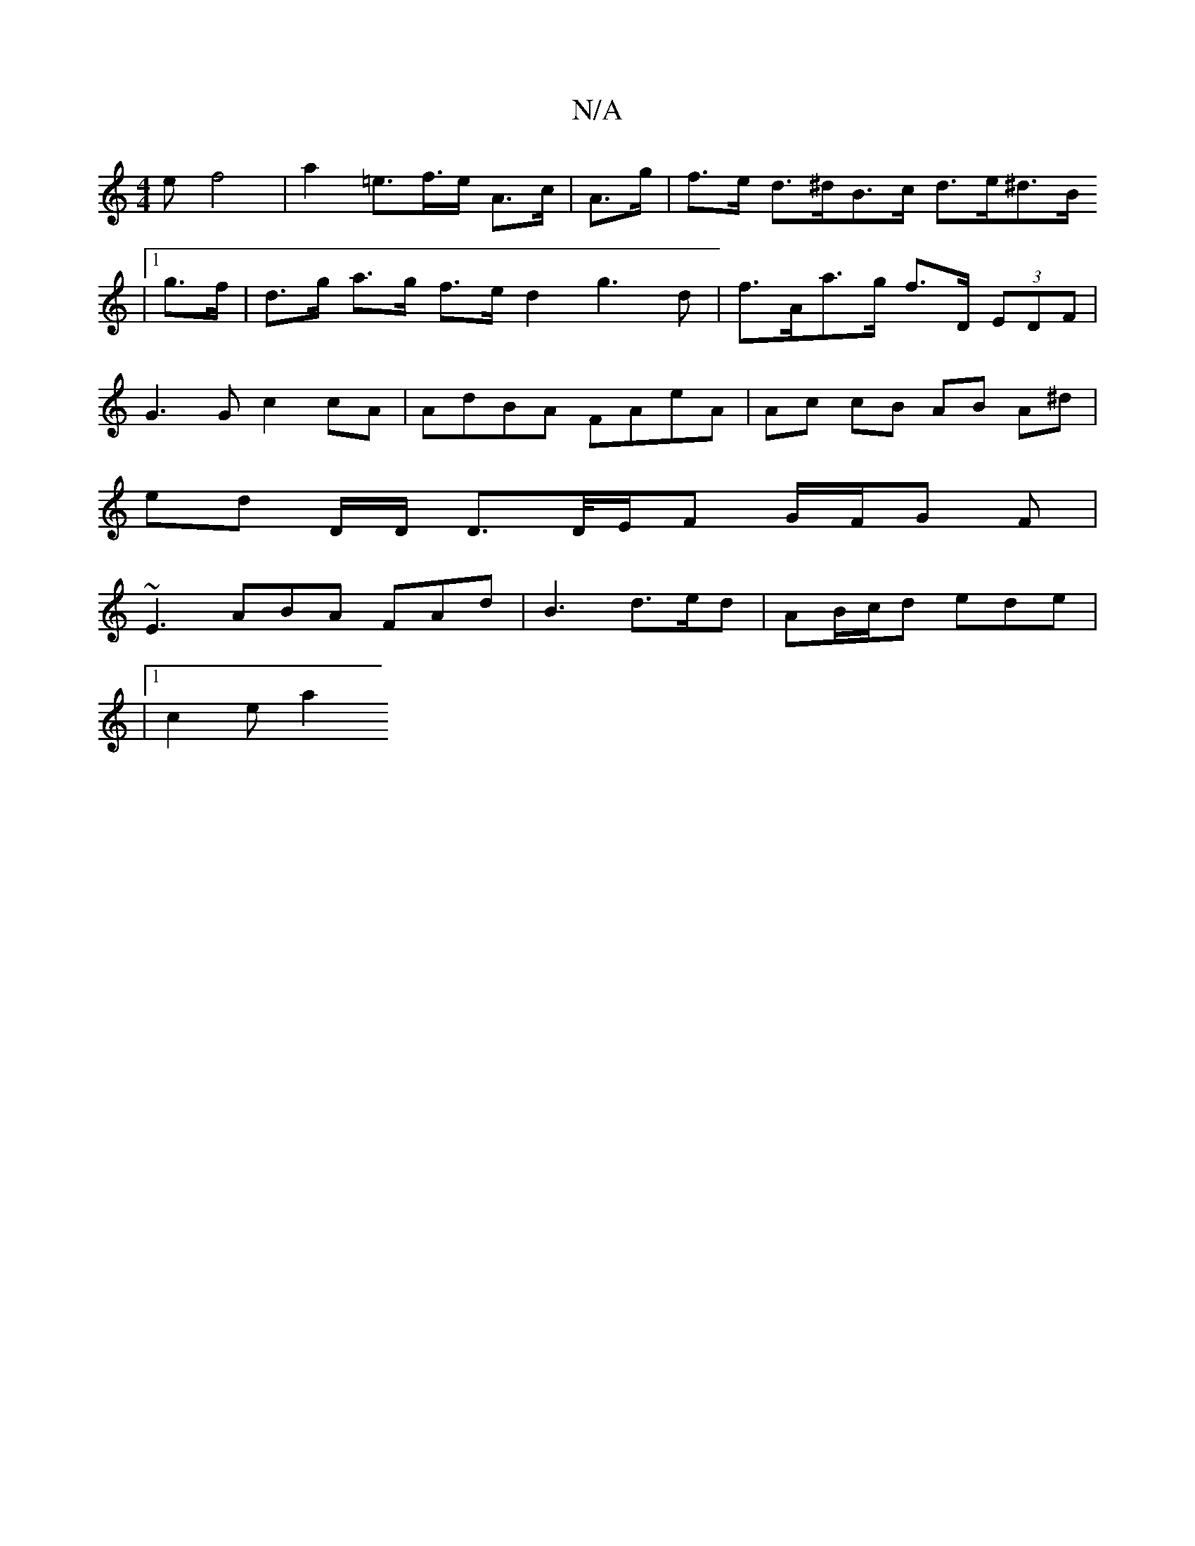 X:1
T:N/A
M:4/4
R:N/A
K:Cmajor
>e f4 |a2 =e>f>e  A>c | A>g|f>e d>^dB>c d>e^d>B
|1 g>f | d>g a>g f>e d2 g3 d|f>Aa>g f>D (3EDF |
G3 G c2 cA | AdBA FAeA|Ac cB AB A^d|
ed D/D/ D>D/E/F G/F/G F|
~E3 ABA FAd|B3 d>ed|AB/c/d ede |
|1 c2e a2